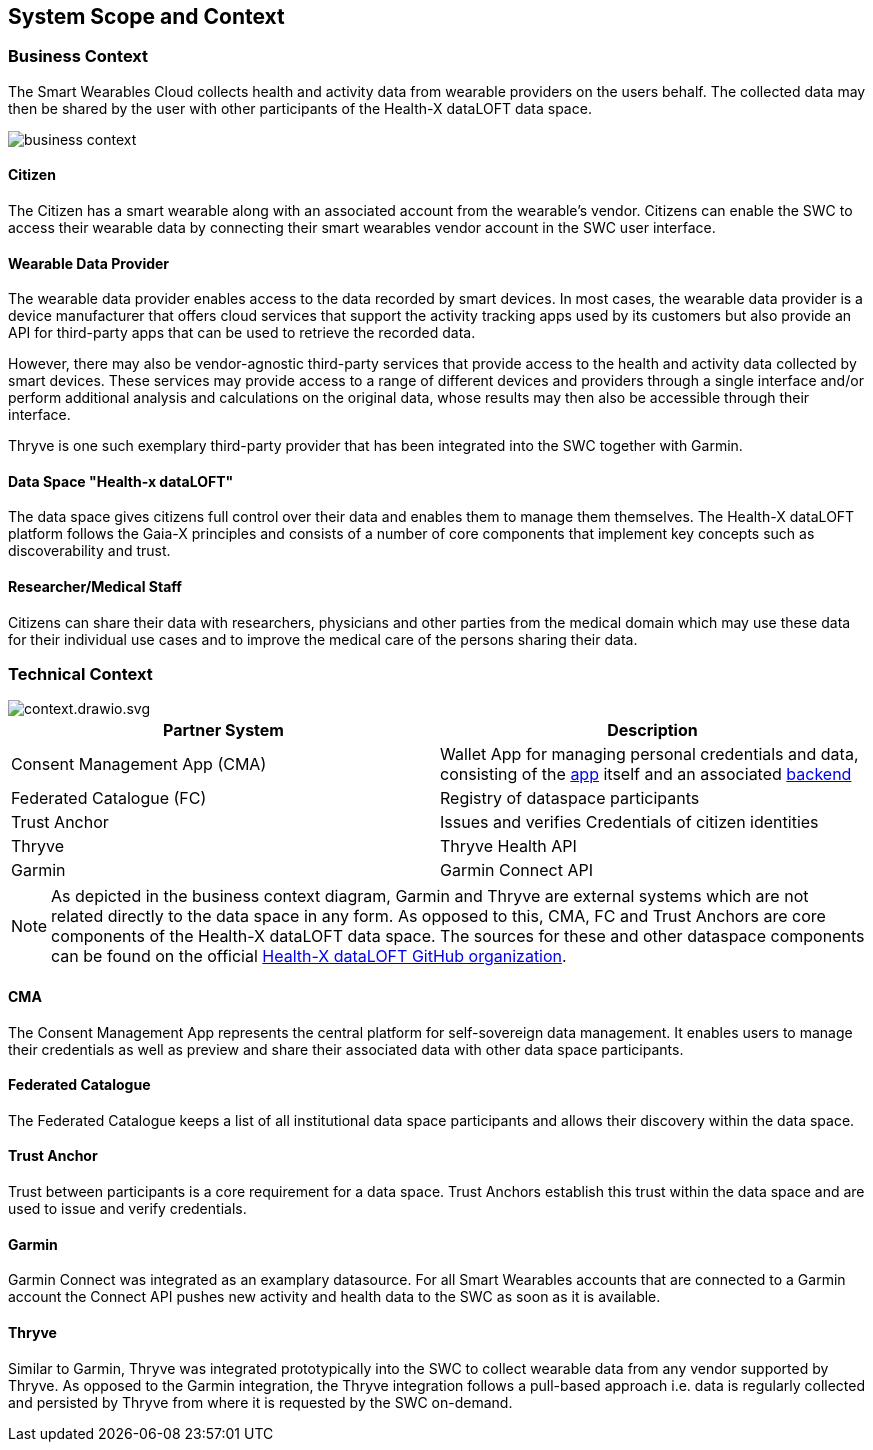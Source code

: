 :imagesdir: ./images
== System Scope and Context

=== Business Context

The Smart Wearables Cloud collects health and activity data from wearable providers on the users behalf. The collected data may then be shared by the user with other participants of the Health-X dataLOFT data space.

// MD syntax for directly editing diagram with GitLab
// ![](uploads/123000bb1de4a4136a07a6cbf8a21839/swc_business_context.drawio.svg)
image::business_context.png[]

==== Citizen

The Citizen has a smart wearable along with an associated account from the wearable's vendor. Citizens can enable the SWC to access their wearable data by connecting their smart wearables vendor account in the SWC user interface.

==== Wearable Data Provider

The wearable data provider enables access to the data recorded by smart devices. In most cases, the wearable data provider is a device manufacturer that offers cloud services that support the activity tracking apps used by its customers but also provide an API for third-party apps that can be used to retrieve the recorded data.

However, there may also be vendor-agnostic third-party services that provide access to the health and activity data collected by smart devices. These services may provide access to a range of different devices and providers through a single interface and/or perform additional analysis and calculations on the original data, whose results may then also be accessible through their interface.

Thryve is one such exemplary third-party provider that has been integrated into the SWC together with Garmin.

==== Data Space "Health-x dataLOFT"

The data space gives citizens full control over their data and enables them to manage them themselves. The Health-X dataLOFT platform follows the Gaia-X principles and consists of a number of core components that implement key concepts such as discoverability and trust. 

==== Researcher/Medical Staff

Citizens can share their data with researchers, physicians and other parties from the medical domain which may use these data for their individual use cases and to improve the medical care of the persons sharing their data.

=== Technical Context

// MD syntax for directly editing diagram with GitLab
// ![context.drawio.svg](uploads/538312ccc283d72e8f1db22615c9e6a4/context.drawio.svg)
image::context.png[context.drawio.svg]

[%header,cols="1,1"]
|===

|Partner System
|Description


|Consent Management App (CMA)
|Wallet App for managing personal credentials and data, consisting of the https://github.com/HEALTH-X-dataLOFT/data-wallet-app[app] itself and an associated https://github.com/HEALTH-X-dataLOFT/dwa-backend[backend]

|Federated Catalogue (FC)
|Registry of dataspace participants

|Trust Anchor
|Issues and verifies Credentials of citizen identities

|Thryve
|Thryve Health API

|Garmin
|Garmin Connect API
|===

NOTE: As depicted in the business context diagram, Garmin and Thryve are external systems which are not related directly to the data space in any form.
As opposed to this, CMA, FC and Trust Anchors are core components of the Health-X dataLOFT data space.
The sources for these and other dataspace components can be found on the official https://github.com/HEALTH-X-dataLOFT[Health-X dataLOFT GitHub organization].

==== CMA

The Consent Management App represents the central platform for self-sovereign data management. It enables users to manage their credentials as well as preview and share their associated data with other data space participants.

==== Federated Catalogue

The Federated Catalogue keeps a list of all institutional data space participants and allows their discovery within the data space.

==== Trust Anchor

Trust between participants is a core requirement for a data space. Trust Anchors establish this trust within the data space and are used to issue and verify credentials.

==== Garmin

Garmin Connect was integrated as an examplary datasource. For all Smart Wearables accounts that are connected to a Garmin account the Connect API pushes new activity and health data to the SWC as soon as it is available.

==== Thryve

Similar to Garmin, Thryve was integrated prototypically into the SWC to collect wearable data from any vendor supported by Thryve. As opposed to the Garmin integration, the Thryve integration follows a pull-based approach i.e. data is regularly collected and persisted by Thryve from where it is requested by the SWC on-demand.